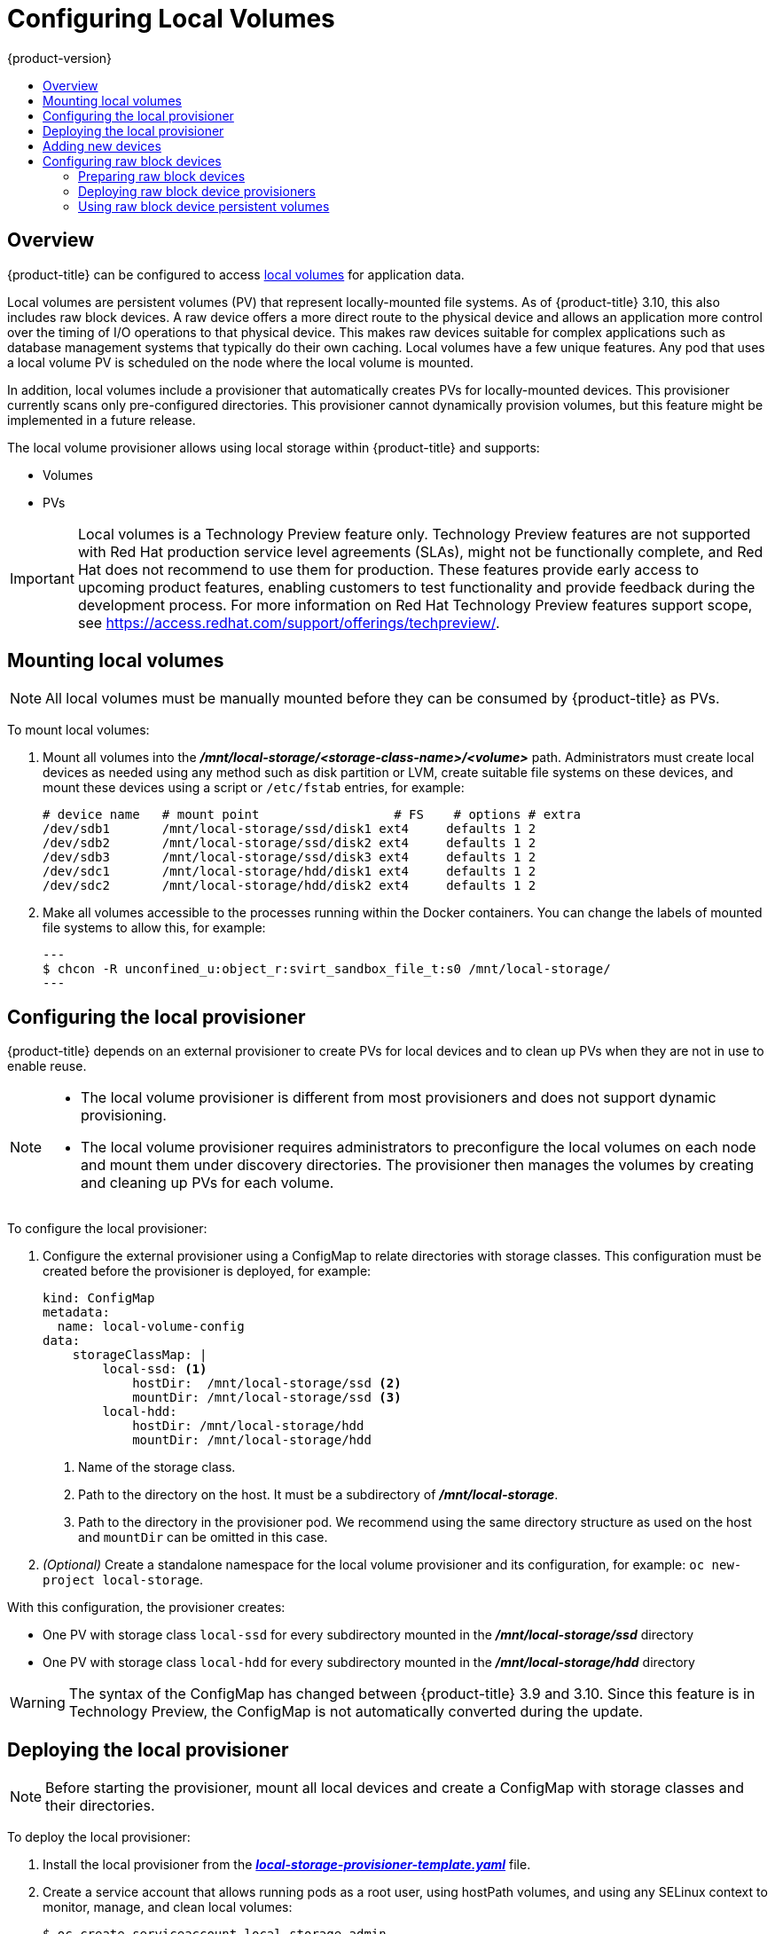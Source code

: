 [[install-config-configuring-local]]
= Configuring Local Volumes
{product-version}
:data-uri:
:icons:
:experimental:
:toc: macro
:toc-title:

toc::[]

== Overview
{product-title} can be configured to access
xref:../install_config/persistent_storage/persistent_storage_local.adoc#install-config-persistent-storage-persistent-storage-local[local
volumes] for application data.

Local volumes are persistent volumes (PV) that represent locally-mounted file
systems. As of {product-title} 3.10, this also includes raw block devices. A raw
device offers a more direct route to the physical device and allows an
application more control over the timing of I/O operations to that physical
device. This makes raw devices suitable for complex applications such as
database management systems that typically do their own caching. Local volumes
have a few unique features. Any pod that uses a local volume PV is scheduled on
the node where the local volume is mounted.

In addition, local volumes include a provisioner that automatically creates PVs
for locally-mounted devices. This provisioner currently scans only
pre-configured directories. This provisioner cannot dynamically provision
volumes, but this feature might be implemented in a future release.

The local volume provisioner allows using local storage within {product-title}
and supports:

* Volumes
* PVs

[IMPORTANT]
====
Local volumes is a Technology Preview feature only. Technology Preview features
are not supported with Red Hat production service level agreements (SLAs), might
not be functionally complete, and Red Hat does not recommend to use them for
production. These features provide early access to upcoming product features,
enabling customers to test functionality and provide feedback during the
development process. For more information on Red Hat Technology Preview features support scope,
see https://access.redhat.com/support/offerings/techpreview/.
====

[[local-volume-mounting-local-volumes]]
== Mounting local volumes

[NOTE]
====
All local volumes must be manually mounted before they can be consumed by {product-title} as PVs.
====

To mount local volumes:

. Mount all volumes into the
*_/mnt/local-storage/<storage-class-name>/<volume>_* path. Administrators must
create local devices as needed using any method such as disk partition or LVM,
create suitable file systems on these devices, and mount these devices using a
script or `/etc/fstab` entries, for example:
+
[source]
----
# device name   # mount point                  # FS    # options # extra
/dev/sdb1       /mnt/local-storage/ssd/disk1 ext4     defaults 1 2
/dev/sdb2       /mnt/local-storage/ssd/disk2 ext4     defaults 1 2
/dev/sdb3       /mnt/local-storage/ssd/disk3 ext4     defaults 1 2
/dev/sdc1       /mnt/local-storage/hdd/disk1 ext4     defaults 1 2
/dev/sdc2       /mnt/local-storage/hdd/disk2 ext4     defaults 1 2
----

. Make all volumes accessible to the processes running within the Docker containers.
You can change the labels of mounted file systems to allow this, for example:
+
[source, bash]
---
$ chcon -R unconfined_u:object_r:svirt_sandbox_file_t:s0 /mnt/local-storage/
---

[[local-volume-configure-local-provisioner]]
== Configuring the local provisioner
{product-title} depends on an external provisioner to create PVs for local
devices and to clean up PVs when they are not in use to enable reuse.

[NOTE]
====
* The local volume provisioner is different from most provisioners and does not support dynamic provisioning.
* The local volume provisioner requires administrators to preconfigure the local volumes on each node and mount them under discovery directories. The provisioner then manages the volumes by creating and cleaning up PVs for each volume.
====

To configure the local provisioner:

. Configure the external provisioner using a ConfigMap to relate directories with storage classes. This configuration must be created before the provisioner is deployed, for example:
+
[source, yaml]
----
kind: ConfigMap
metadata:
  name: local-volume-config
data:
    storageClassMap: |
        local-ssd: <1>
            hostDir:  /mnt/local-storage/ssd <2>
            mountDir: /mnt/local-storage/ssd <3>
        local-hdd:
            hostDir: /mnt/local-storage/hdd
            mountDir: /mnt/local-storage/hdd
----
<1> Name of the storage class.
<2> Path to the directory on the host. It must be a subdirectory of *_/mnt/local-storage_*.
<3> Path to the directory in the provisioner pod. We recommend using the same directory structure as used on the host and `mountDir` can be omitted in this case.

. _(Optional)_ Create a standalone namespace for the local volume provisioner and its configuration, for example:
`oc new-project local-storage`.

With this configuration, the provisioner creates:

* One PV with storage class `local-ssd` for every subdirectory mounted in the *_/mnt/local-storage/ssd_* directory
* One PV with storage class `local-hdd` for every subdirectory mounted in the *_/mnt/local-storage/hdd_* directory

[WARNING]
====
The syntax of the ConfigMap has changed between {product-title} 3.9 and 3.10. Since this feature is in Technology Preview, the ConfigMap is not automatically converted during the update.
====

[[local-volume-deployment-local-provisioner]]
== Deploying the local provisioner

[NOTE]
====
Before starting the provisioner, mount all local devices and create a ConfigMap
with storage classes and their directories.
====

To deploy the local provisioner:

. Install the local provisioner from the link:https://raw.githubusercontent.com/openshift/origin/release-3.10/examples/storage-examples/local-examples/local-storage-provisioner-template.yaml[*_local-storage-provisioner-template.yaml_*] file.

. Create a service account that allows running pods as a root user, using
hostPath volumes, and using any SELinux context to monitor, manage,
and clean local volumes:
+
[source, bash]
----
$ oc create serviceaccount local-storage-admin
$ oc adm policy add-scc-to-user privileged -z local-storage-admin
----
To allow the provisioner pod to delete content on local volumes created by any pod, root privileges and any SELinux context are required. hostPath is required to access the *_/mnt/local-storage_* path on the host.

. Install the template:
+
[source, bash]
----
$ oc create -f https://raw.githubusercontent.com/openshift/origin/release-3.10/examples/storage-examples/local-examples/local-storage-provisioner-template.yaml
----

. Instantiate the template by specifying values for the `CONFIGMAP`, `SERVICE_ACCOUNT`, `NAMESPACE`, and `PROVISIONER_IMAGE` parameters:
+
[source, bash]
----
$ oc new-app -p CONFIGMAP=local-volume-config \
  -p SERVICE_ACCOUNT=local-storage-admin \
  -p NAMESPACE=local-storage \
ifdef::openshift-origin[]
  -p PROVISIONER_IMAGE=quay.io/external_storage/local-volume-provisioner:v1.0.1 \
endif::[]
ifndef::openshift-origin[]
  -p PROVISIONER_IMAGE=registry.access.redhat.com/openshift3/local-storage-provisioner:v3.9 \ <1>
endif::[]
  local-storage-provisioner
----
ifndef::openshift-origin[]
<1> Provide your {product-title} version number, such as `v3.10`.
+
endif::[]

. Add the necessary storage classes:
+
[source, bash]
----
$ oc create -f ./storage-class-ssd.yaml
$ oc create -f ./storage-class-hdd.yaml
----
+
For example:
+
.storage-class-ssd.yaml

[source, yaml]
----
apiVersion: storage.k8s.io/v1
kind: StorageClass
metadata:
 name: local-ssd
provisioner: kubernetes.io/no-provisioner
volumeBindingMode: WaitForFirstConsumer
----
+
.storage-class-hdd.yaml

[source, yaml]
----
apiVersion: storage.k8s.io/v1
kind: StorageClass
metadata:
 name: local-hdd
provisioner: kubernetes.io/no-provisioner
volumeBindingMode: WaitForFirstConsumer
----

See the
link:https://raw.githubusercontent.com/openshift/origin/release-3.10/examples/storage-examples/local-examples/local-storage-provisioner-template.yaml[local
storage provisioner template] for other configurable options. This template
creates a DaemonSet that runs a pod on every node. The pod watches the
directories that are specified in the ConfigMap and automatically creates PVs for
them.

The provisioner runs with root permissions because it removes all data from the
modified directories when a PV is released.

[[local-volume-adding-new-devices]]
== Adding new devices
Adding a new device is semi-automatic. The provisioner periodically checks for
new mounts in configured directories. Administrators must create a new
subdirectory, mount a device, and allow pods to use the device by
applying the SELinux label, for example:

[source, bash]
----
$ chcon -R unconfined_u:object_r:svirt_sandbox_file_t:s0 /mnt/local-storage/
----

[IMPORTANT]
====
Omitting any of these steps may result in the wrong PV being created.
====

[[local-volume-raw-block-devices]]
== Configuring raw block devices
It is possible to statically provision raw block devices using the local
volume provisioner. This feature is disabled by default and requires additional
configuration.

To configure raw block devices:

. Enable the `BlockVolume` feature gate on all masters.
Edit or create the master configuration file on all masters
(*_/etc/origin/master/master-config.yaml_* by default) and add `BlockVolume=true`
under the `apiServerArguments` and `controllerArguments` sections:
+
[source, yaml]
----
apiServerArguments:
   feature-gates:
   - BlockVolume=true
...

 controllerArguments:
   feature-gates:
   - BlockVolume=true
...
----

. Enable the feature gate on all nodes by editing the node configuration ConfigMap:
+
[source, bash]
----
$ oc edit configmap node-config-compute --namespace openshift-node
$ oc edit configmap node-config-master --namespace openshift-node
$ oc edit configmap node-config-infra --namespace openshift-node
----
+
. Ensure that all ConfigMaps contain `BlockVolume=true` in the feature gates
array of the `kubeletArguments`, for example:
+
.node configmap feature-gates setting
[source, yaml]
----
kubeletArguments:
   feature-gates:
   - RotateKubeletClientCertificate=true,RotateKubeletServerCertificate=true,BlockVolume=true
----

. Restart the master. The nodes restart automatically after the
configuration change. This may take several minutes.

[[local-volume-prepare-block-devices]]
=== Preparing raw block devices
Before you start the provisioner, link all the raw block devices that pods can use to the *_/mnt/local-storage/<storage class>_* directory structure. For example, to make directory *_/dev/dm-36_* available:

. Create a directory for the device's storage class in *_/mnt/local-storage_*:
+
[source, bash]
----
$ mkdir -p /mnt/local-storage/block-devices
----

. Create a symbolic link that points to the device:
+
[source, bash]
----
$ ln -s /dev/dm-36 dm-uuid-LVM-1234
----
+
[NOTE]
====
To avoid possible name conflicts, use the same name for the symbolic link and the link
from the *_/dev/disk/by-uuid_* or *_/dev/disk/by-id_* directory .
====

. Create or update the ConfigMap that configures the provisioner:
+
[source, yaml]
----
kind: ConfigMap
metadata:
  name: local-volume-config
data:
    storageClassMap: |
        block-devices: <1>
            hostDir:  /mnt/local-storage/block-devices <2>
            mountDir: /mnt/local-storage/block-devices <3>
----
<1> Name of the storage class.
<2> Path to the directory on the host. It must be a subdirectory of *_/mnt/local-storage_*.
<3> Path to the directory in the provisioner pod. If you use the directory structure that the host uses, which is recommended, omit the `mountDir` parameter.
. Change the `SELinux` label of the device and the *_/mnt/local-storage/_*:
+
[source, bash]
----
$ chcon -R unconfined_u:object_r:svirt_sandbox_file_t:s0 /mnt/local-storage/
$ chcon unconfined_u:object_r:svirt_sandbox_file_t:s0 /dev/dm-36
----

. Create a storage class for the raw block devices:
+
[source, yaml]
----
apiVersion: storage.k8s.io/v1
kind: StorageClass
metadata:
 name: block-devices
provisioner: kubernetes.io/no-provisioner
volumeBindingMode: WaitForFirstConsumer
----

The block device *_/dev/dm-36_* is now ready to be used by the provisioner and
provisioned as a PV.

[[local-volume-prepare-block-devices-deploy-provisioner]]
=== Deploying raw block device provisioners

Deploying the provisioner for raw block devices is similar to deploying the
provisioner on local volumes. There are two differences:

. The provisioner must run in a privileged container.
. The provisioner must have access to the *_/dev_* file system from the host.

To deploy the provisioner for raw block devices:

. Download the template from the
link:https://raw.githubusercontent.com/openshift/origin/release-3.10/examples/storage-examples/local-examples/local-storage-provisioner-template.yaml[*_local-storage-provisioner-template.yaml_*] file.

. Edit the template:
.. Set the `privileged` attribute of the `securityContext` of the container spec to `true`:
+
[source, yaml]
----
...
  containers:
...
    name: provisioner
...
      securityContext:
        privileged: true
...
----

.. Mount the host *_/dev/_* file system to the container using `hostPath`:
+
[source, yaml]
----
...
  containers:
...
    name: provisioner
...
    volumeMounts:
    - mountPath: /dev
      name: dev
...
  volumes:
    - hostPath:
        path: /dev
        name: dev
...
----

. Create the template from the modified YAML file:
+
[source, bash]
----
$ oc create -f local-storage-provisioner-template.yaml
----

. Start the provisioner:
+
[source, bash]
----
$ oc new-app -p CONFIGMAP=local-volume-config \
  -p SERVICE_ACCOUNT=local-storage-admin \
  -p NAMESPACE=local-storage \
ifdef::openshift-origin[]
  -p PROVISIONER_IMAGE=quay.io/external_storage/local-volume-provisioner:v1.0.1 \
endif::[]
ifndef::openshift-origin[]
  -p
  PROVISIONER_IMAGE=registry.access.redhat.com/openshift3/local-storage-provisioner:v3.10 \
endif::[]
  local-storage-provisioner
----

[[local-volume-using-raw-block-device-pv]]
=== Using raw block device persistent volumes

To use the raw block device in the pod, create a persistent volume claim (PVC) with `volumeMode:` set to `Block` and `storageClassName` set to `block-devices`, for example:

[source, yaml]
----
apiVersion: v1
kind: PersistentVolumeClaim
metadata:
  name: block-pvc
spec:
  storageClassName: block-devices
  accessModes:
    - ReadWriteOnce
  volumeMode: Block
  resources:
    requests:
      storage: 1Gi
----

.Pod using the raw block device PVC

[source, yaml]
----
apiVersion: v1
kind: Pod
metadata:
  name: busybox-test
  labels:
    name: busybox-test
spec:
  restartPolicy: Never
  containers:
    - resources:
        limits :
          cpu: 0.5
      image: gcr.io/google_containers/busybox
      command:
        - "/bin/sh"
        - "-c"
        - "while true; do date; sleep 1; done"
      name: busybox
      volumeDevices:
        - name: vol
          devicePath: /dev/xvda
  volumes:
      - name: vol
        persistentVolumeClaim:
          claimName: block-pvc
----

[NOTE]
====
The volume is not mounted in the pod but is exposed as the *_/dev/xvda_* raw block device.
====
